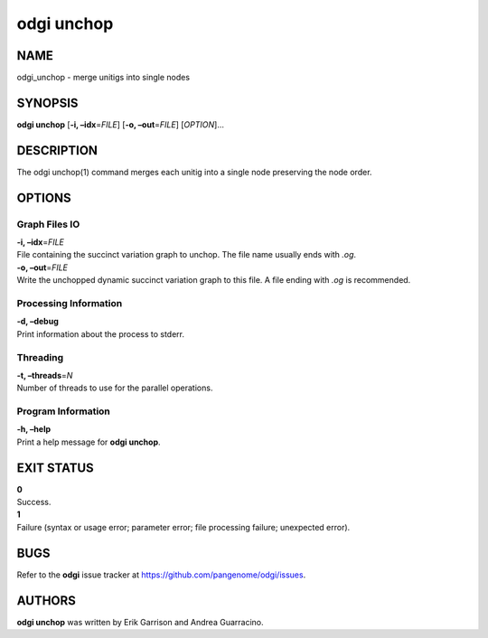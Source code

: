 .. _odgi unchop:

#########
odgi unchop
#########

NAME
====

odgi_unchop - merge unitigs into single nodes

SYNOPSIS
========

**odgi unchop** [**-i, –idx**\ =\ *FILE*] [**-o, –out**\ =\ *FILE*]
[*OPTION*]…

DESCRIPTION
===========

The odgi unchop(1) command merges each unitig into a single node
preserving the node order.

OPTIONS
=======

Graph Files IO
--------------

| **-i, –idx**\ =\ *FILE*
| File containing the succinct variation graph to unchop. The file name
  usually ends with *.og*.

| **-o, –out**\ =\ *FILE*
| Write the unchopped dynamic succinct variation graph to this file. A
  file ending with *.og* is recommended.

Processing Information
----------------------

| **-d, –debug**
| Print information about the process to stderr.

Threading
---------

| **-t, –threads**\ =\ *N*
| Number of threads to use for the parallel operations.

Program Information
-------------------

| **-h, –help**
| Print a help message for **odgi unchop**.

EXIT STATUS
===========

| **0**
| Success.

| **1**
| Failure (syntax or usage error; parameter error; file processing
  failure; unexpected error).

BUGS
====

Refer to the **odgi** issue tracker at
https://github.com/pangenome/odgi/issues.

AUTHORS
=======

**odgi unchop** was written by Erik Garrison and Andrea Guarracino.
